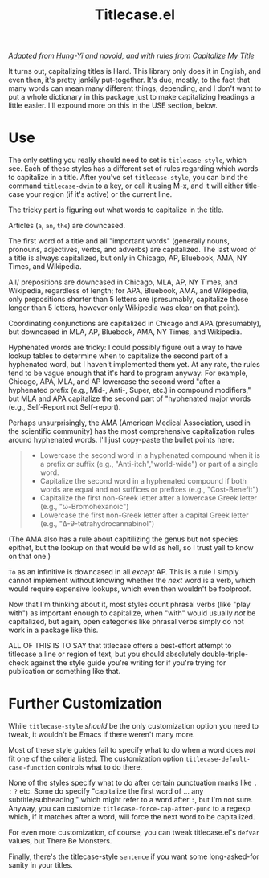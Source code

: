 #+TITLE: Titlecase.el

/Adapted from [[https://hungyi.net/posts/programmers-way-to-title-case/][Hung-Yi]] and [[https://github.com/novoid/title-capitalization.el][novoid]], and with rules from [[https://capitalizemytitle.com/#capitalizationrules][Capitalize My Title]]/

It turns out, capitalizing titles is Hard.  This library only does it in
English, and even then, it's pretty jankily put-together.  It's due, mostly,
to the fact that many words can mean many different things, depending, and I
don't want to put a whole dictionary in this package just to make
capitalizing headings a little easier.  I'll expound more on this in the USE
section, below.

* Use

The only setting you really should need to set is =titlecase-style=, which
see.  Each of these styles has a different set of rules regarding which words
to capitalize in a title.  After you've set =titlecase-style=, you can bind
the command =titlecase-dwim= to a key, or call it using M-x, and it will
either title-case your region (if it's active) or the current line.

The tricky part is figuring out what words to capitalize in the title.

Articles (~a~, ~an~, ~the~) are downcased.

The first word of a title and all "important words" (generally nouns,
pronouns, adjectives, verbs, and adverbs) are capitalized.  The last word of
a title is always capitalized, but only in Chicago, AP, Bluebook, AMA, NY
Times, and Wikipedia.

All/ prepositions are downcased in Chicago, MLA, AP, NY Times, and
Wikipedia, regardless of length; for APA, Bluebook, AMA, and Wikipedia, only
prepositions shorter than 5 letters are (presumably, capitalize those longer
than 5 letters, however only Wikipedia was clear on that point).

Coordinating conjunctions are capitalized in Chicago and APA (presumably),
but downcased in MLA, AP, Bluebook, AMA, NY Times, and Wikipedia.

Hyphenated words are tricky: I could possibly figure out a way to have lookup
tables to determine when to capitalize the second part of a hyphenated word,
but I haven't implemented them yet.  At any rate, the rules tend to be vague
enough that it's hard to program anyway: For example, Chicago, APA, MLA, and
AP lowercase the second word "after a hyphenated prefix (e.g., Mid-, Anti-,
Super, etc.) in compound modifiers," but MLA and APA capitalize the second
part of "hyphenated major words (e.g., Self-Report not Self-report).

Perhaps unsurprisingly, the AMA (American Medical Association, used in the
scientific community) has the most comprehensive capitalization rules around
hyphenated words.  I'll just copy-paste the bullet points here:

#+begin_quote
- Lowercase the second word in a hyphenated compound when it is a prefix or
  suffix (e.g., "Anti-itch","world-wide") or part of a single word.
- Capitalize the second word in a hyphenated compound if both words are equal
  and not suffices or prefixes (e.g., "Cost-Benefit")
- Capitalize the first non-Greek letter after a lowercase Greek letter (e.g.,
  "ω-Bromohexanoic")
- Lowercase the first non-Greek letter after a capital Greek letter (e.g.,
  "Δ-9-tetrahydrocannabinol")
#+end_quote

(The AMA also has a rule about capitilizing the genus but not species
epithet, but the lookup on that would be wild as hell, so I trust yall to
know on that one.)

~To~ as an infinitive is downcased in all /except/ AP.  This is a rule I
simply cannot implement without knowing whether the /next/ word is a verb,
which would require expensive lookups, which even then wouldn't be foolproof.

Now that I'm thinking about it, most styles count phrasal verbs (like "play
with") as important enough to capitalize, when "with" would usually /not/ be
capitalized, but again, open categories like phrasal verbs simply do not work
in a package like this.

ALL OF THIS IS TO SAY that titlecase offers a best-effort attempt to
titlecase a line or region of text, but you should absolutely
double-triple-check against the style guide you're writing for if you're
trying for publication or something like that.

* Further Customization

While =titlecase-style= /should/ be the only customization option you need to
tweak, it wouldn't be Emacs if there weren't many more.

Most of these style guides fail to specify what to do when a
word does /not/ fit one of the criteria listed.  The customization option
=titlecase-default-case-function= controls what to do there.

None of the styles specify what to do after certain punctuation marks like
~.~ ~:~ ~?~ etc.  Some do specify "capitalize the first word of ... any
subtitle/subheading," which might refer to a word after ~:~, but I'm not sure.
Anyway, you can customize =titlecase-force-cap-after-punc= to a regexp which,
if it matches after a word, will force the next word to be capitalized.

For even more customization, of course, you can tweak titlecase.el's =defvar=
values, but There Be Monsters.

Finally, there's the titlecase-style ~sentence~ if you want some
long-asked-for sanity in your titles.
